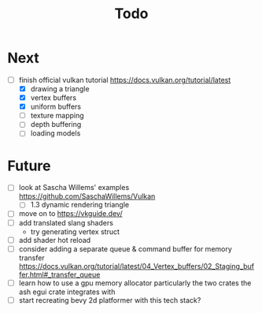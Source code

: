 #+title: Todo

* Next
- [-] finish official vulkan tutorial
  https://docs.vulkan.org/tutorial/latest
  - [X] drawing a triangle
  - [X] vertex buffers
  - [X] uniform buffers
  - [ ] texture mapping
  - [ ] depth buffering
  - [ ] loading models


* Future
- [ ] look at Sascha Willems' examples
  https://github.com/SaschaWillems/Vulkan
  - [ ] 1.3 dynamic rendering triangle
- [ ] move on to https://vkguide.dev/
- [ ] add translated slang shaders
  - try generating vertex struct
- [ ] add shader hot reload
- [ ] consider adding a separate queue & command buffer for memory transfer
  https://docs.vulkan.org/tutorial/latest/04_Vertex_buffers/02_Staging_buffer.html#_transfer_queue
- [ ] learn how to use a gpu memory allocator
  particularly the two crates the ash egui crate integrates with
- [ ] start recreating bevy 2d platformer with this tech stack?
